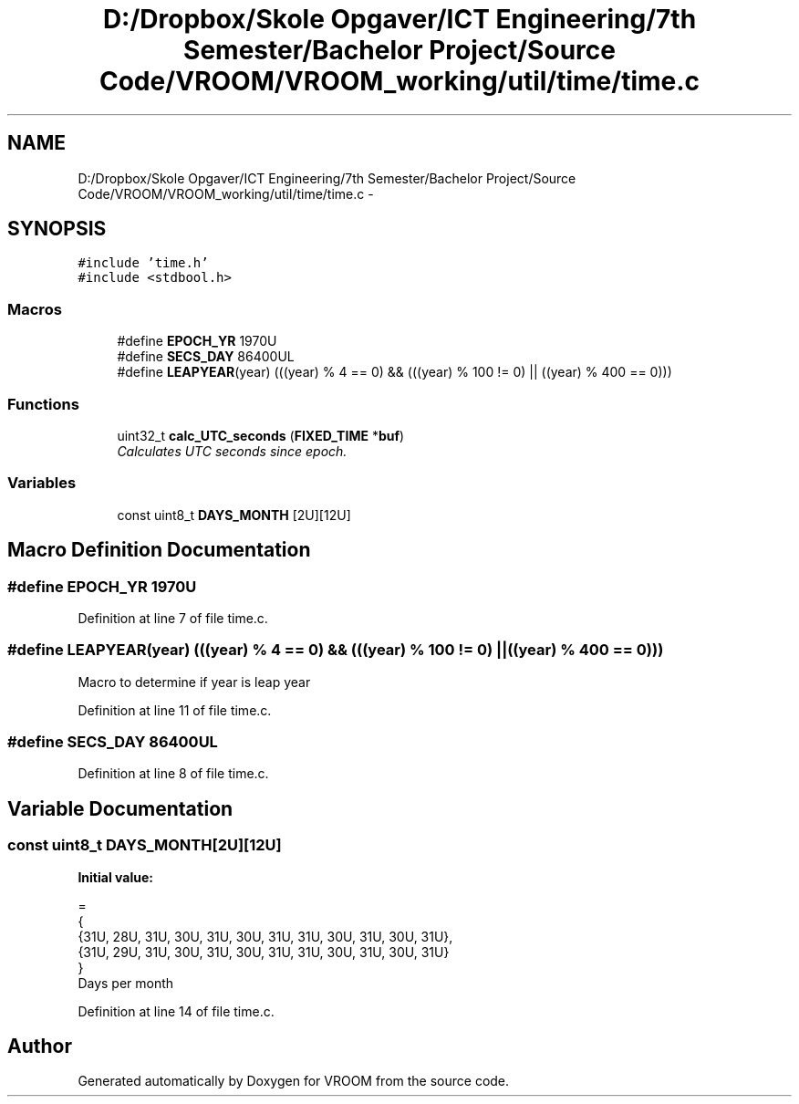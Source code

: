 .TH "D:/Dropbox/Skole Opgaver/ICT Engineering/7th Semester/Bachelor Project/Source Code/VROOM/VROOM_working/util/time/time.c" 3 "Thu Dec 11 2014" "Version v0.01" "VROOM" \" -*- nroff -*-
.ad l
.nh
.SH NAME
D:/Dropbox/Skole Opgaver/ICT Engineering/7th Semester/Bachelor Project/Source Code/VROOM/VROOM_working/util/time/time.c \- 
.SH SYNOPSIS
.br
.PP
\fC#include 'time\&.h'\fP
.br
\fC#include <stdbool\&.h>\fP
.br

.SS "Macros"

.in +1c
.ti -1c
.RI "#define \fBEPOCH_YR\fP   1970U"
.br
.ti -1c
.RI "#define \fBSECS_DAY\fP   86400UL"
.br
.ti -1c
.RI "#define \fBLEAPYEAR\fP(year)   (((year) % 4 == 0) && (((year) % 100 != 0) || ((year) % 400 == 0)))"
.br
.in -1c
.SS "Functions"

.in +1c
.ti -1c
.RI "uint32_t \fBcalc_UTC_seconds\fP (\fBFIXED_TIME\fP *\fBbuf\fP)"
.br
.RI "\fICalculates UTC seconds since epoch\&. \fP"
.in -1c
.SS "Variables"

.in +1c
.ti -1c
.RI "const uint8_t \fBDAYS_MONTH\fP [2U][12U]"
.br
.in -1c
.SH "Macro Definition Documentation"
.PP 
.SS "#define EPOCH_YR   1970U"

.PP
Definition at line 7 of file time\&.c\&.
.SS "#define LEAPYEAR(year)   (((year) % 4 == 0) && (((year) % 100 != 0) || ((year) % 400 == 0)))"
Macro to determine if year is leap year 
.PP
Definition at line 11 of file time\&.c\&.
.SS "#define SECS_DAY   86400UL"

.PP
Definition at line 8 of file time\&.c\&.
.SH "Variable Documentation"
.PP 
.SS "const uint8_t DAYS_MONTH[2U][12U]"
\fBInitial value:\fP
.PP
.nf
= 
{
    {31U, 28U, 31U, 30U, 31U, 30U, 31U, 31U, 30U, 31U, 30U, 31U},
    {31U, 29U, 31U, 30U, 31U, 30U, 31U, 31U, 30U, 31U, 30U, 31U}
}
.fi
Days per month 
.PP
Definition at line 14 of file time\&.c\&.
.SH "Author"
.PP 
Generated automatically by Doxygen for VROOM from the source code\&.
